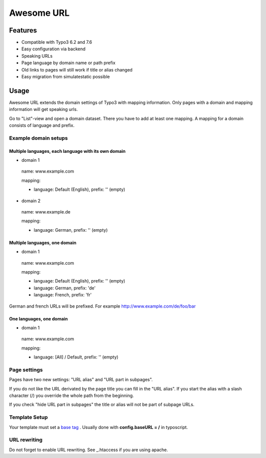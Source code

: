 ===========
Awesome URL
===========

********
Features
********
- Compatible with Typo3 6.2 and 7.6
- Easy configuration via backend
- Speaking URLs
- Page language by domain name or path prefix
- Old links to pages will still work if title or alias changed
- Easy migration from simulatestatic possible

*****
Usage
*****

Awesome URL extends the domain settings of Typo3 with mapping information. Only pages with a domain
and mapping information will get speaking urls.

Go to "List"-view and open a domain dataset. There you have to add at least one mapping. A mapping for a
domain consists of language and prefix.

Example domain setups
---------------------

Multiple languages, each language with its own domain
^^^^^^^^^^^^^^^^^^^^^^^^^^^^^^^^^^^^^^^^^^^^^^^^^^^^^

- domain 1

 name: www.example.com

 mapping:

 - language: Default (English), prefix: '' (empty)

- domain 2

 name: www.example.de

 mapping:

 - language: German, prefix: '' (empty)

Multiple languages, one domain
^^^^^^^^^^^^^^^^^^^^^^^^^^^^^^

- domain 1

 name: www.example.com

 mapping:

 - language: Default (English), prefix: '' (empty)
 - language: German, prefix: 'de'
 - language: French, prefix: 'fr'

German and french URLs will be prefixed. For example http://www.example.com/de/foo/bar

One languages, one domain
^^^^^^^^^^^^^^^^^^^^^^^^^^^^^^

- domain 1

 name: www.example.com

 mapping:

 - language: [All] / Default, prefix: '' (empty)

Page settings
-------------

Pages have two new settings: "URL alias" and "URL part in subpages".

If you do not like the URL derivated by the page title you can fill in the "URL alias". If you start the
alias with a slash character (/) you override the whole path from the beginning.

If you check "hide URL part in subpages" the title or alias will not be part of subpage URLs.

Template Setup
--------------

Your template must set a `base tag <http://www.w3schools.com/tags/tag_base.asp>`_
. Usually done with **config.baseURL = /** in typoscript.

URL rewriting
-------------

Do not forget to enable URL rewriting. See _.htaccess if you are using apache.
